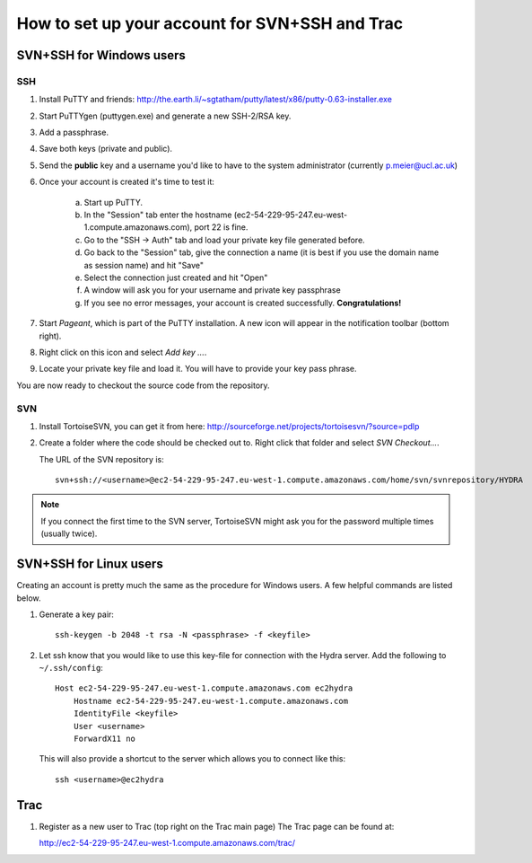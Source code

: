 How to set up your account for SVN+SSH and Trac
===============================================

SVN+SSH for Windows users
-------------------------

SSH
***

#. Install PuTTY and friends: http://the.earth.li/~sgtatham/putty/latest/x86/putty-0.63-installer.exe

#. Start PuTTYgen (puttygen.exe) and generate a new SSH-2/RSA key.

#. Add a passphrase.

#. Save both keys (private and public).

#. Send the **public** key and a username you'd like to have to the system
   administrator (currently `p.meier@ucl.ac.uk <mailto:p.meier@ucl.ac.uk>`_) 

#. Once your account is created it's time to test it:

    a. Start up  PuTTY.
           
    b. In the "Session" tab enter the hostname
       (ec2-54-229-95-247.eu-west-1.compute.amazonaws.com), port 22 is fine.

    c. Go to the "SSH -> Auth" tab and load your private key file generated
       before.

    d. Go back to the "Session" tab, give the connection a name (it is best if
       you use the domain name as session name) and hit "Save"

    e. Select the connection just created and hit "Open"

    f. A window will ask you for your username and private key passphrase

    g. If you see no error messages, your account is created successfully.
       **Congratulations!**

#. Start *Pageant*, which is part of the PuTTY installation. A new icon will
   appear in the notification toolbar (bottom right). 

#. Right click on this icon and select *Add key ...*.

#. Locate your private key file and load it. You will have to provide your key
   pass phrase.

You are now ready to checkout the source code from the repository.

SVN
***

#. Install TortoiseSVN, you can get it from here: http://sourceforge.net/projects/tortoisesvn/?source=pdlp

#. Create a folder where the code should be checked out to. Right click that
   folder and select *SVN Checkout...*.

   The URL of the SVN repository is::

        svn+ssh://<username>@ec2-54-229-95-247.eu-west-1.compute.amazonaws.com/home/svn/svnrepository/HYDRA


.. note::

    If you connect the first time to the SVN server, TortoiseSVN might ask you
    for the password multiple times (usually twice).


SVN+SSH for Linux users
-----------------------

Creating an account is pretty much the same as the procedure for Windows users. A few
helpful commands are listed below.

#. Generate a key pair::
 
    ssh-keygen -b 2048 -t rsa -N <passphrase> -f <keyfile>

#. Let ssh know that you would like to use this key-file for connection with the
   Hydra server. Add the following to ``~/.ssh/config``::
    
    Host ec2-54-229-95-247.eu-west-1.compute.amazonaws.com ec2hydra
        Hostname ec2-54-229-95-247.eu-west-1.compute.amazonaws.com
        IdentityFile <keyfile>
        User <username>
        ForwardX11 no
   
   This will also provide a shortcut to the server which allows you to connect like this::

        ssh <username>@ec2hydra
 


Trac
----

#. Register as a new user to Trac (top right on the Trac main page)
   The Trac page can be found at:
    
   http://ec2-54-229-95-247.eu-west-1.compute.amazonaws.com/trac/

